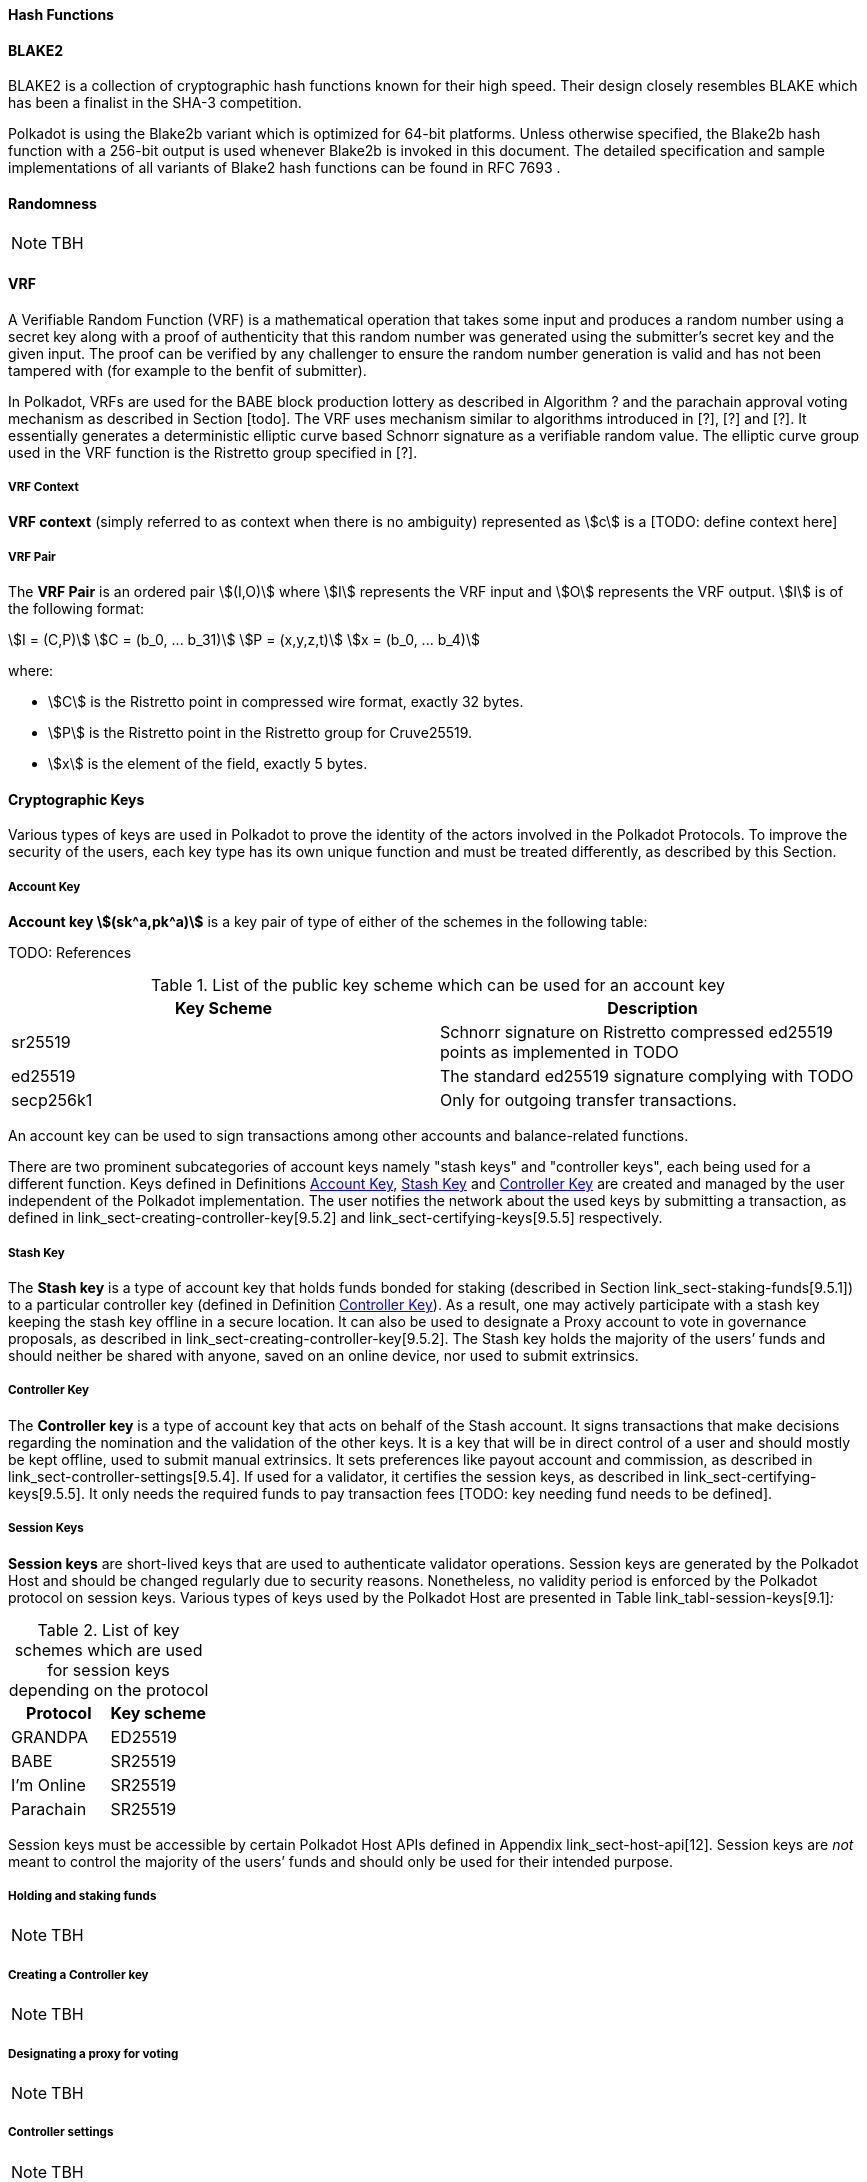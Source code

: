 [#sect-hash-functions]
==== Hash Functions

[#sect-blake2]
==== BLAKE2

BLAKE2 is a collection of cryptographic hash functions known for their high
speed. Their design closely resembles BLAKE which has been a finalist in the
SHA-3 competition.

Polkadot is using the Blake2b variant which is optimized for 64-bit platforms.
Unless otherwise specified, the Blake2b hash function with a 256-bit output is
used whenever Blake2b is invoked in this document. The detailed specification
and sample implementations of all variants of Blake2 hash functions can be found
in RFC 7693 .

[#sect-randomness]
==== Randomness

NOTE: TBH

[#sect-vrf]
==== VRF

A Verifiable Random Function (VRF) is a mathematical operation that takes some
input and produces a random number using a secret key along with a proof of
authenticity that this random number was generated using the submitter's secret
key and the given input. The proof can be verified by any challenger to ensure
the random number generation is valid and has not been tampered with (for
example to the benfit of submitter).

In Polkadot, VRFs are used for the BABE block production lottery as described in
Algorithm ? and the parachain approval voting mechanism as described in Section
[todo]. The VRF uses mechanism similar to algorithms introduced in [?], [?] and
[?]. It essentially generates a deterministic elliptic curve based Schnorr
signature as a verifiable random value. The elliptic curve group used in the VRF
function is the Ristretto group specified in [?].

===== VRF Context
****
*VRF context* (simply referred to as context when there is no ambiguity)
represented as stem:[c] is a [TODO: define context here]
****

===== VRF Pair
****
The *VRF Pair* is an ordered pair stem:[(I,O)] where stem:[I] represents the VRF
input and stem:[O] represents the VRF output. stem:[I] is of the following
format:

[stem]
++++
I = (C,P)\
C = (b_0, ... b_31)\
P = (x,y,z,t)\
x = (b_0, ... b_4)
++++

where:

* stem:[C] is the Ristretto point in compressed wire format, exactly 32 bytes.
* stem:[P] is the Ristretto point in the Ristretto group for Cruve25519.
* stem:[x] is the element of the field, exactly 5 bytes.
****

[#sect-cryptographic-keys]
==== Cryptographic Keys

Various types of keys are used in Polkadot to prove the identity of the actors
involved in the Polkadot Protocols. To improve the security of the users, each
key type has its own unique function and must be treated differently, as
described by this Section.

[#defn-account-key]
===== Account Key
****
*Account key stem:[(sk^a,pk^a)]* is a key pair of type of either of the schemes in the following
table:

TODO: References

.List of the public key scheme which can be used for an account key
|===
|Key Scheme| Description

|sr25519
|Schnorr signature on Ristretto compressed ed25519 points as implemented in TODO

|ed25519
|The standard ed25519 signature complying with TODO

|secp256k1
|Only for outgoing transfer transactions.
|===

An account key can be used to sign transactions among other accounts and
balance-related functions.

There are two prominent subcategories of account keys namely "stash keys" and
"controller keys", each being used for a different function. Keys defined in
Definitions <<defn-account-key>>,
<<defn-stash-key>> and
<<defn-controller-key>> are created and managed by the
user independent of the Polkadot implementation. The user notifies the network
about the used keys by submitting a transaction, as defined in
link_sect-creating-controller-key[9.5.2] and link_sect-certifying-keys[9.5.5]
respectively.
****

[#defn-stash-key]
===== Stash Key
****
The *Stash key* is a type of account key that holds funds bonded for staking
(described in Section link_sect-staking-funds[9.5.1]) to a particular
controller key (defined in Definition
<<defn-controller-key>>). As a result, one may actively
participate with a stash key keeping the stash key offline in a secure location.
It can also be used to designate a Proxy account to vote in governance
proposals, as described in link_sect-creating-controller-key[9.5.2]. The Stash
key holds the majority of the users’ funds and should neither be shared with
anyone, saved on an online device, nor used to submit extrinsics.
****

[#defn-controller-key]
===== Controller Key
****
The *Controller key* is a type of account key that acts on behalf of the Stash
account. It signs transactions that make decisions regarding the nomination and
the validation of the other keys. It is a key that will be in direct control of
a user and should mostly be kept offline, used to submit manual extrinsics. It
sets preferences like payout account and commission, as described in
link_sect-controller-settings[9.5.4]. If used for a validator, it certifies the
session keys, as described in link_sect-certifying-keys[9.5.5]. It only needs
the required funds to pay transaction fees [TODO: key needing fund needs to be
defined].
****

[#defn-session-key]
===== Session Keys
****
*Session keys* are short-lived keys that are used to authenticate validator
operations. Session keys are generated by the Polkadot Host and should be
changed regularly due to security reasons. Nonetheless, no validity period is
enforced by the Polkadot protocol on session keys. Various types of keys used by
the Polkadot Host are presented in Table link_tabl-session-keys[9.1]_:_

.List of key schemes which are used for session keys depending on the protocol
|===
|Protocol |Key scheme

|GRANDPA |ED25519
|BABE |SR25519
|I’m Online |SR25519
|Parachain |SR25519
|===

Session keys must be accessible by certain Polkadot Host APIs defined in
Appendix link_sect-host-api[12]. Session keys are _not_ meant to control the
majority of the users’ funds and should only be used for their intended purpose.
[TODO: key managing fund need to be defined]
****

[#sect-staking-funds]
===== Holding and staking funds

NOTE: TBH

[#sect-creating-controller-key]
===== Creating a Controller key

NOTE: TBH

[#sect-designating-proxy]
===== Designating a proxy for voting

NOTE: TBH

[#sect-controller-settings]
===== Controller settings

NOTE: TBH

[#sect-certifying-keys]
===== Certifying keys

Due to security considerations and Runtime upgrades, the session keys are
supposed to  be changed regularly. As such, the new session keys need to be
certified by a controller key before putting them in use. The controller only
needs to create a certificate by signing a session public key and broadcasting
this certificate via an extrinsic. [TODO: spec the detail of the data structure
of the certificate etc.]
